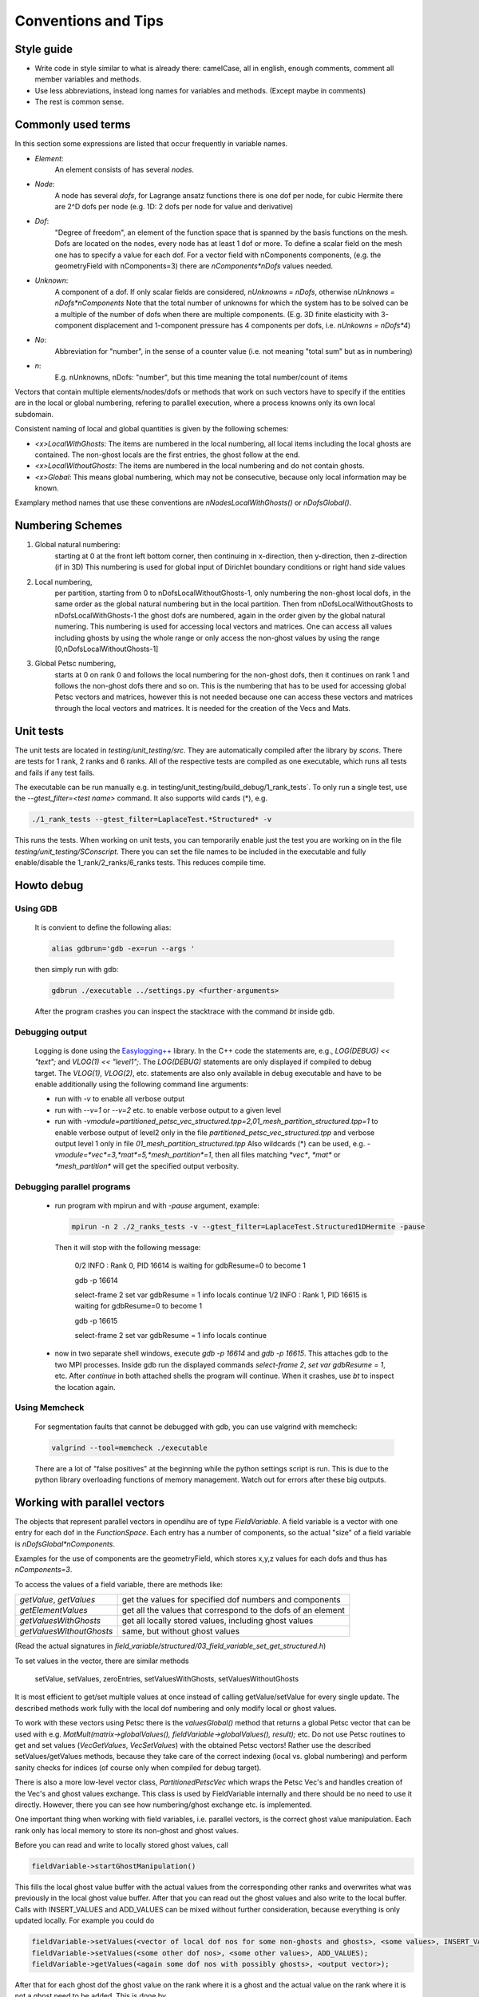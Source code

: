
Conventions and Tips
========================

Style guide
-------------

- Write code in style similar to what is already there: camelCase, all in english, enough comments, comment all member variables and methods.
- Use less abbreviations, instead long names for variables and methods. (Except maybe in comments)
- The rest is common sense.

Commonly used terms
-----------------------

In this section some expressions are listed that occur frequently in variable names.

- *Element*:
    An element consists of has several *nodes*.
- *Node*: 
    A node has several *dofs*, for Lagrange ansatz functions there is one dof per node, for cubic Hermite there are 2^D dofs per node
    (e.g. 1D: 2 dofs per node for value and derivative)
- *Dof*: 
    "Degree of freedom", an element of the function space that is spanned by the basis functions on the mesh. 
    Dofs are located on the nodes, every node has at least 1 dof or more.
    To define a scalar field on the mesh one has to specify a value for each dof. For a vector field with nComponents components, (e.g. the geometryField with nComponents=3) there are
    `nComponents*nDofs` values needed.
- *Unknown*: 
    A component of a dof. If only scalar fields are considered, `nUnknowns = nDofs`, otherwise `nUnknows = nDofs*nComponents`
    Note that the total number of unknowns for which the system has to be solved can be a multiple of the number of dofs when there are multiple components. 
    (E.g. 3D finite elasticity with 3-component displacement and 1-component pressure has 4 components per dofs, i.e. `nUnkowns = nDofs*4`)
- *No*:
    Abbreviation for "number", in the sense of a counter value (i.e. not meaning "total sum" but as in numbering)
- *n*:
    E.g. nUnknowns, nDofs: "number", but this time meaning the total number/count of items

Vectors that contain multiple elements/nodes/dofs or methods that work on such vectors have to specify if the entities are in the local or global numbering, refering to parallel execution, where a process knowns only its own local subdomain.

Consistent naming of local and global quantities is given by the following schemes:

- `<x>LocalWithGhosts`: The items are numbered in the local numbering, all local items including the local ghosts are contained. The non-ghost locals are the first entries, the ghost follow at the end.
- `<x>LocalWithoutGhosts`: The items are numbered in the local numbering and do not contain ghosts.
- `<x>Global`: This means global numbering, which may not be consecutive, because only local information may be known.

Examplary method names that use these conventions are `nNodesLocalWithGhosts()` or `nDofsGlobal()`.

Numbering Schemes
----------------------

1. Global natural numbering:
     starting at 0 at the front left bottom corner, then continuing in x-direction, then y-direction, then z-direction (if in 3D)
     This numbering is used for global input of Dirichlet boundary conditions or right hand side values
2. Local numbering,
     per partition, starting from 0 to nDofsLocalWithoutGhosts-1, only numbering the non-ghost local dofs, in the same order as the global natural numbering but in the local partition.
     Then from nDofsLocalWithoutGhosts to nDofsLocalWithGhosts-1 the ghost dofs are numbered, again in the order given by the global natural numering.
     This numbering is used for accessing local vectors and matrices. One can access all values including ghosts by using the whole range or only access the non-ghost values by using the range [0,nDofsLocalWithoutGhosts-1]
3. Global Petsc numbering,
     starts at 0 on rank 0 and follows the local numbering for the non-ghost dofs, then it continues on rank 1 and follows the non-ghost dofs there and so on.
     This is the numbering that has to be used for accessing global Petsc vectors and matrices, however this is not needed because one can access these vectors and matrices through the local vectors and matrices.
     It is needed for the creation of the Vecs and Mats.

Unit tests
--------------

The unit tests are located in `testing/unit_testing/src`. They are automatically compiled after the library by `scons`.
There are tests for 1 rank, 2 ranks and 6 ranks. All of the respective tests are compiled as one executable, which runs all tests and fails if any test fails.

The executable can be run manually e.g. in  testing/unit_testing/build_debug/1_rank_tests`. 
To only run a single test, use the `--gtest_filter=<test name>` command. It also supports wild cards (*), e.g.
  
.. code-block:: bash

  ./1_rank_tests --gtest_filter=LaplaceTest.*Structured* -v
  
This runs the tests.
When working on unit tests, you can temporarily enable just the test you are working on in the file `testing/unit_testing/SConscript`.
There you can set the file names to be included in the executable and fully enable/disable the 1_rank/2_ranks/6_ranks tests. This reduces compile time.

Howto debug
---------------

Using GDB 
^^^^^^^^^^
  It is convient to define the following alias:

  .. code-block:: bash
  
    alias gdbrun='gdb -ex=run --args '
    
  then simply run with gdb:
  
  .. code-block:: bash
  
    gdbrun ./executable ../settings.py <further-arguments>
    
  After the program crashes you can inspect the stacktrace with the command `bt` inside gdb.


Debugging output
^^^^^^^^^^^^^^^^^^
  Logging is done using the `Easylogging++ <https://github.com/zuhd-org/easyloggingpp>`_ library. In the C++ code the statements are, e.g., `LOG(DEBUG) << "text";` and `VLOG(1) << "level1";`.
  The `LOG(DEBUG)` statements are only displayed if compiled to debug target. The `VLOG(1)`, `VLOG(2)`, etc. statements are also only available in debug executable and have to be enable additionally using the following command line arguments:
  
  - run with `-v` to enable all verbose output
  - run with `--v=1` or `--v=2` etc. to enable verbose output to a given level
  - run with `-vmodule=partitioned_petsc_vec_structured.tpp=2,01_mesh_partition_structured.tpp=1` to enable verbose output of level2 only in the file `partitioned_petsc_vec_structured.tpp` and verbose output level 1 only in file `01_mesh_partition_structured.tpp`
    Also wildcards (*) can be used, e.g. `-vmodule=*vec*=3,*mat*=5,*mesh_partition*=1`, then all files matching `*vec*`, `*mat*` or `*mesh_partition*` will get the specified output verbosity.
  
Debugging parallel programs
^^^^^^^^^^^^^^^^^^^^^^^^^^^^^
  
  - run program with mpirun and with `-pause` argument, example:
    
    .. code-block:: bash
  
      mpirun -n 2 ./2_ranks_tests -v --gtest_filter=LaplaceTest.Structured1DHermite -pause
      
    Then it will stop with the following message:
    
      0/2 INFO : Rank 0, PID 16614 is waiting for gdbResume=0 to become 1 
    
      gdb -p 16614
      
      select-frame 2
      set var gdbResume = 1
      info locals 
      continue
      1/2 INFO : Rank 1, PID 16615 is waiting for gdbResume=0 to become 1 
      
      gdb -p 16615
      
      select-frame 2
      set var gdbResume = 1
      info locals 
      continue
      
  - now in two separate shell windows, execute `gdb -p 16614` and `gdb -p 16615`. This attaches gdb to the two MPI processes. Inside gdb run the displayed commands `select-frame 2`, `set var gdbResume = 1`, etc.
    After `continue` in both attached shells the program will continue. When it crashes, use `bt` to inspect the location again.
    
Using Memcheck
^^^^^^^^^^^^^^^^
  
  For segmentation faults that cannot be debugged with gdb, you can use valgrind with memcheck:
  
  .. code-block:: bash
  
    valgrind --tool=memcheck ./executable
    
  There are a lot of "false positives" at the beginning while the python settings script is run. This is due to the python library overloading functions of memory management. Watch out for errors after these big outputs.
  
Working with parallel vectors
---------------------------------

The objects that represent parallel vectors in opendihu are of type `FieldVariable`.
A field variable is a vector with one entry for each dof in the `FunctionSpace`.
Each entry has a number of components, so the actual "size" of a field variable is `nDofsGlobal*nComponents`.

Examples for the use of components are the geometryField, which stores x,y,z values for each dofs and thus has `nComponents=3`.

To access the values of a field variable, there are methods like:

===========================  ==========================
  `getValue`, `getValues`    get the values for specified dof numbers and components
  `getElementValues`         get all the values that correspond to the dofs of an element
  `getValuesWithGhosts`      get all locally stored values, including ghost values
  `getValuesWithoutGhosts`   same, but without ghost values
===========================  ==========================

(Read the actual signatures in `field_variable/structured/03_field_variable_set_get_structured.h`)

To set values in the vector, there are similar methods

  setValue, setValues, zeroEntries, setValuesWithGhosts, setValuesWithoutGhosts

It is most efficient to get/set multiple values at once instead of calling getValue/setValue for every single update.
The described methods work fully with the local dof numbering and only modify local or ghost values.

To work with these vectors using Petsc there is the `valuesGlobal()` method that returns a global Petsc vector that can be used with e.g. `MatMult(matrix->globalValues(), fieldVariable->globalValues(), result);` etc.
Do not use Petsc routines to get and set values (`VecGetValues`, `VecSetValues`) with the obtained Petsc vectors! 
Rather use the described setValues/getValues methods, because they take care of the correct
indexing (local vs. global numbering) and perform sanity checks for indices (of course only when compiled for debug target).

There is also a more low-level vector class, `PartitionedPetscVec` which wraps the Petsc Vec's and handles creation of the Vec's and ghost values exchange. This class is used by FieldVariable internally and there should be no need to use it directly. However, there you can see how numbering/ghost exchange etc. is implemented.

One important thing when working with field variables, i.e. parallel vectors, is the correct ghost value manipulation.
Each rank only has local memory to store its non-ghost and ghost values.

Before you can read and write to locally stored ghost values, call 

.. code-block:: c

  fieldVariable->startGhostManipulation()

This fills the local ghost value buffer with the actual values from the corresponding other ranks and overwrites what was previously in the local ghost value buffer. After that you can read out the ghost values and also write to the local buffer. Calls with INSERT_VALUES and ADD_VALUES can be mixed without further consideration, because everything is only updated locally. For example you could do
  
.. code-block:: c

  fieldVariable->setValues(<vector of local dof nos for some non-ghosts and ghosts>, <some values>, INSERT_VALUES);
  fieldVariable->setValues(<some other dof nos>, <some other values>, ADD_VALUES);
  fieldVariable->getValues(<again some dof nos with possibly ghosts>, <output vector>);

After that for each ghost dof the ghost value on the rank where it is a ghost and the actual value on the rank where it is not a ghost need to be added. This is done by 

.. code-block:: c

  fieldVariable->finishGhostManipulation()

After that the two values are added and stored only on the rank where the dof is not the ghost. To also get the updated value to the rank where it is a ghost you need to call fieldVariable->startGhostManipulation() again. For every  startGhostManipulation there has to be a matching finishGhostManipulation later.

Note, the following is wrong:

.. code-block:: c

  fieldVariable->startGhostManipulation()
  // setValues which manipulates local ghost values
  fieldVariable->finishGhostManipulation()  // everything good up to here, now every rank has the correct local non-ghost values

  fieldVariable->startGhostManipulation()  // still okay, now every rank also has correct ghost values (#)
  // setValues which only manipulate non-ghost values
  fieldVariable->finishGhostManipulation()  // unexpected result, some local values (those that are ghosts on other ranks) will get ghost-buffer values added, that are still in the ghost buffers on an other rank. (#)

The correction for the example would be to remove (#) lines or set the ghost buffers to zero fieldVariable->zeroGhostBuffer() (but then the start/finishGhostManipulation calls would be useless anyway)

So if you want to read ghost values, call startGhostManipulation() beforehand, 
if you want to write all ghost values, wrap the setValues code with startGhostManipulation() and finishGhostManipulation(). 
If you want to write some ghost values, call startGhostManipulation(), save the ghost values you need (by fieldVariable->getValues()), zeroGhostBuffer(), finishGhostManipulation()

Using output data
-----------------------

The python output data in `*.py` files can be viewed by the script `catpy.py <files>` and plotted by `plot.py <files>`. 
The scripts are located in the `scripts` folder.
It is convenient to add this folder to PATH, e.g. in `~/.bashrc` with 

.. code-block:: bash
  
  export PATH=$PATH:/store/software/opendihu/scripts   # (adjust to your path)
  
There are also shortcuts `plot` and `catpy`. Example usage:

.. code-block:: bash

  catpy                   # without arguments, displays contents of all files in the current directory with `*.py` suffix.
  plot                    # without arguments, plots everything from the `*.py`files in the current directory.
  plot out*               # plot all out* files
  validate_parallel.py    # without arguments, checks if the content of all files with corresponding names matches, where some files are serial files like `out.py` and some are parallel files like `out.0.py`, `out.1.py` etc.
  validate_parallel.py out.py out.0.py out.1.py   # do the same but with explicit specification of which files to use.

Profiling on Hazel Hen
-------------------------


In order to use `pat_run` with GCC do the following:

- It needs `-finstrument-functions` in compile options for all code levels. I.e., core, example code and eventually in cellml runtime compiled code.
- Load the modules: `PrgEnv-gnu, perftools-base, perftools-preload`.
- Execute the aprun command: aprun (aprun opts like -n= ...) pat_run (pat_run options, 
  at least: -gmpi -r -m lite-events. for more, see man pat_run) example_name (example options)
  for example: ´aprun -n8 pat_run -m lite-events -gmpi -r ./shorten_implicit ../settings.py´

Work with large simulation output on servers
----------------------------------------------

Assume you have a long simulation on a compute server that produced a lot of output files. 
Now you want to download them to your laptop and visualize them, but the total filesize is too high.

- One solution is to use start the render server of paraview on the compute server and then connect from the local system with the Paraview client. 
  This requires a good internet connection, otherwise the interactivity is reduced. 
  
  Download and build paraview yourself, e.g., on neon. On your laptop, add a server launch configuration (Server Type `Client / Server`, Host `localhost`, Port `11116`, configure Startup Type `Command` and insert a command like the following (adjust to your path):
  
  .. code-block:: bash
  
    ssh -X maierbn@neon /home/maierbn/software/ParaView-5.6.0-RC1-Qt5-MPI-Linux-64bit/bin/pvserver --server-port=11116
    
  Then you just need to click on `Connect` in ParaView on your laptop. This will automatically run the server on neon. (You need to be in the network or VPN).
   
- Or you only select a subset of the files on the server to download them. Selecting every `nth` file can be done in bash:

  .. code-block:: bash
  
    tar czf ramp.tgz fibers_0000*{000..286..8}.vtp
    
  This selects every 8th file out of the files from `fibers_0000000.vtp` to `fibers_0000286.vtp` and puts them in a compressed archive, which can then be downloaded.


Building the  sphinx doc (what you are reading)
-------------------------------------------------

The following has to be installed beforehand.

.. code-block:: bash

  sudo pip install sphinx
  sudo pip install recommonmark
  sudo pip install sphinx_rtd_theme
  
To build the newest documentation, change into the opendihu/doc/sphinx directory and run

.. code-block:: bash

  make html

The local documentation can be viewed in a browser at

  file://<your-path>/opendihu/doc/sphinx/_build/html/index.html
